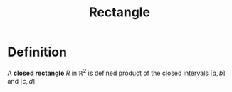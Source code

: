 :PROPERTIES:
:ID:       fae4f08a-0750-490c-82dd-231781b77446
:END:
#+title: Rectangle

* Definition
A *closed rectangle* \(R\) in \(\mathbb{R}^2\) is defined [[id:fd77c6f5-fa5d-4cc1-893a-31e9dbaa49df][product]] of the [[id:a995fc0e-d695-4662-a94f-4daad08de069][closed intervals]] \([a,b]\) and \([c,d]\):

\begin{equation*}
R = [a,b] \times [c,d] = \{(x,y) \in \mathbb{R}^2 : x \in [a,b] \wedge y \in [c,d]\}
\end{equation*}
